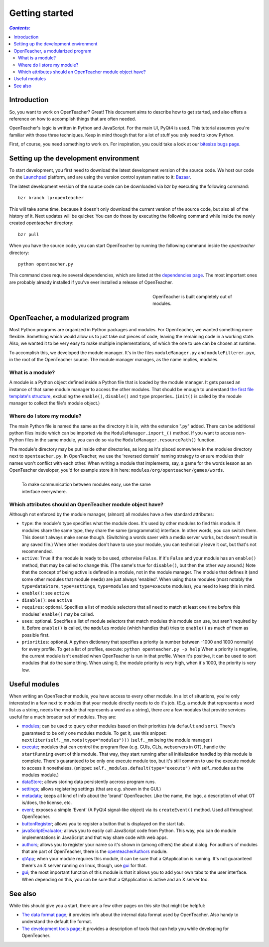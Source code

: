 ===============
Getting started
===============

.. contents:: `Contents:`

Introduction
============

So, you want to work on OpenTeacher? Great! This document aims to
describe how to get started, and also offers a reference on how to
accomplish things that are often needed.

OpenTeacher's logic is written in Python and JavaScript. For the main
UI, PyQt4 is used. This tutorial assumes you're familiar with those
three techniques. Keep in mind though that for a lot of stuff you only
need to know Python.

First, of course, you need something to work on. For inspiration, you
could take a look at our `bitesize bugs page`_.

.. _`bitesize bugs page`: https://bugs.launchpad.net/openteacher/+bugs?field.tag=bitesize

Setting up the development environment
======================================

To start development, you first need to download the latest development
version of the source code. We host our code on the
`Launchpad <https://launchpad.net/>`_ platform, and are using the version
control system native to it: `Bazaar <http://bazaar.canonical.com/>`_.

The latest development version of the source code can be downloaded via
bzr by executing the following command::

	bzr branch lp:openteacher

This will take some time, because it doesn't only download the current
version of the source code, but also all of the history of it. Next
updates will be quicker. You can do those by executing the following
command while inside the newly created `openteacher` directory::

	bzr pull

When you have the source code, you can start OpenTeacher by running the
following command inside the `openteacher` directory::

	python openteacher.py

This command does require several dependencies, which are listed at the
`dependencies page <dependencies.rst>`_. The most important ones are
probably already installed if you've ever installed a release of
OpenTeacher.

.. figure:: modules.jpg
   :width: 300px
   :figwidth: 300px
   :align: right

   OpenTeacher is built completely out of modules.

OpenTeacher, a modularized program
==================================

Most Python programs are organized in Python packages and modules. For
OpenTeacher, we wanted something more flexible. Something which would
allow us to just take out pieces of code, leaving the remaining code
in a working state. Also, we wanted it to be very easy to make multiple
implementations, of which the one to use can be chosen at runtime.

To accomplish this, we developed the module manager. It's in the files
``moduleManager.py`` and ``moduleFilterer.pyx``, in the root of the
OpenTeacher source. The module manager manages, as the name implies,
modules.

What is a module?
-----------------

A module is a Python object defined inside a Python file that is loaded
by the module manager. It gets passed an instance of that same module
manager to access the other modules. That should be enough to understand
`the first file template's structure <file_templates.rst>`_, excluding
the ``enable()``, ``disable()`` and ``type`` properties.. (``init()`` is
called by the module manager to collect the file's module object.)

Where do I store my module?
---------------------------

The main Python file is named the same as the directory it is in, with
the extension ".py" added. There can be additional python files inside
which can be imported via the ``ModuleManager.import_()`` method. If you
want to access non-Python files in the same module, you can do so via
the ``ModuleManager.resourcePath()`` function.

The module's directory may be put inside other directories, as long as
it's placed somewhere in the modules directory next to
``openteacher.py``. In OpenTeacher, we use the 'reversed domain'
naming strategy to ensure modules their names won't conflict with each
other. When writing a module that implements, say, a game for the words
lesson as an OpenTeacher developer, you'd for example store it in here:
``modules/org/openteacher/games/words``.

.. figure:: interface.jpg
   :width: 400px
   :figwidth: 420px
   :align: left

   To make communication between modules easy, use the same interface
   everywhere.

Which attributes should an OpenTeacher module object have?
----------------------------------------------------------
Although not enforced by the module manager, (almost) all modules have
a few standard attributes:

- ``type``: the module's type specifies what the module does. It's used
  by other modules to find this module. If modules share the same type,
  they share the same (programmatic) interface. In other words, you can
  switch them. This doesn't always make sense though. (Switching a words
  saver with a media server works, but doesn't result in any saved
  file.) When other modules don't have to use your module, you can
  technically leave it out, but that's not recommended.
- ``active``: ``True`` if the module is ready to be used, otherwise
  ``False``. If it's ``False`` and your module has an ``enable()``
  method, that may be called to change this. (The same's true for
  ``disable()``, but then the other way around.) Note that the concept
  of being active is defined in a module, not in the module manager. The
  module that defines it (and some other modules that module needs)
  are just always 'enabled'. When using those modules (most notably the
  ``type=dataStore``, ``type=settings``, ``type=modules`` and
  ``type=execute`` modules), you need to keep this in mind.
- ``enable()``: see ``active``
- ``disable()``: see ``active``
- ``requires``: optional. Specifies a list of module selectors that all
  need to match at least one time before this modules' ``enable()`` may
  be called.
- ``uses``: optional. Specifies a list of module selectors that match
  modules this module can use, but aren't required by it. Before
  ``enable()`` is called, the ``modules`` module (which handles that)
  tries to ``enable()`` as much of them as possible first.
- ``priorities``: optional. A python dictionary that specifies a
  priority (a number between -1000 and 1000 normally) for every profile.
  To get a list of profiles, execute:
  ``python openteacher.py -p help``
  When a priority is negative, the current module isn't enabled when
  OpenTeacher is run in that profile. When it's positive, it can be used
  to sort modules that do the same thing. When using 0, the module
  priority is very high, when it's 1000, the priority is very low.

Useful modules
==============
When writing an OpenTeacher module, you have access to every other
module. In a lot of situations, you're only interested in a few next to
modules that your module directly needs to do it's job. (E.g. a module
that represents a word list as a string, needs the module that
represents a word as a string), there are a few modules that provide
services useful for a much broader set of modules. They are:

- modules_; can be used to query other modules based on their
  priorities (via ``default`` and ``sort``). There's guaranteed to be
  only one modules module. To get it, use this snippet:
  ``next(iter(self._mm.mods(type="modules")))`` (``self._mm`` being the
  module manager.)
- execute_; modules that can control the program flow (e.g. GUIs, CLIs,
  webservers in OT), handle the ``startRunning`` event of this module.
  That way, they start running after all initialization handled by this
  module is complete. There's guaranteed to be only one execute module
  too, but it's still common to use the execute module to access it
  nonetheless. (snippet: ``self._modules.default(type="execute")`` with
  self._modules as the modules module.)
- dataStore_; allows storing data persistently accross program runs.
- settings_; allows registering settings (that are e.g. shown in the
  GUI.)
- metadata_; keeps all kind of info about the 'brand' OpenTeacher. Like
  the name, the logo, a description of what OT is/does, the license,
  etc.
- event_; exposes a simple 'Event' (A PyQt4 signal-like object) via its
  ``createEvent()`` method. Used all throughout OpenTeacher.
- buttonRegister_; allows you to register a button that is displayed on
  the start tab.
- javaScriptEvaluator_; allows you to easily call JavaScript code from
  Python. This way, you can do module implementations in JavaScript and
  that way share code with web apps.
- authors_; allows you to register your name so it's shown in (among
  others) the about dialog. For authors of modules that are part of
  OpenTeacher, there is the openteacherAuthors_ module.
- qtApp_; when your module requires this module, it can be sure that
  a QApplication is running. It's not guaranteed there's an X server
  running on linux, though, use gui_ for that.
- gui_; the most important function of this module is that it allows you
  to add your own tabs to the user interface. When depending on this,
  you can be sure that a QApplication is active and an X server too.

.. _modules: ../modules/org/openteacher/modules.html
.. _settings: ../modules/org/openteacher/settings.html
.. _execute: ../modules/org/openteacher/execute.html
.. _dataStore: ../modules/org/openteacher/dataStore.html
.. _settings: ../modules/org/openteacher/settings.html
.. _metadata: ../modules/org/openteacher/metadata.html
.. _event: ../modules/org/openteacher/event.html
.. _buttonRegister: ../modules/org/openteacher/buttonRegister.html
.. _javaScriptEvaluator: ../modules/org/openteacher/javaScript/evaluator.html
.. _authors: ../modules/org/openteacher/authors.html
.. _openteacherAuthors: ../modules/org/openteacher/openteacherAuthors.html
.. _qtApp: ../modules/org/openteacher/qtApp.html
.. _gui: ../modules/org/openteacher/gui.html

See also
========
While this should give you a start, there are a few other pages on this
site that might be helpful:

- `The data format page <data_format.rst>`_; it provides info about the
  internal data format used by OpenTeacher. Also handy to understand the
  default file format.
- `The development tools page <dev_tools.rst>`_; it provides a
  description of tools that can help you while developing for
  OpenTeacher.
